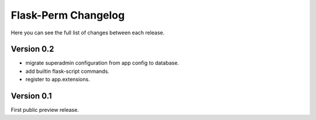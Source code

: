Flask-Perm Changelog
====================

Here you can see the full list of changes between each release.

Version 0.2
-----------

* migrate superadmin configuration from app config to database.
* add builtin flask-script commands.
* register to app.extensions.

Version 0.1
-----------

First public preview release.
